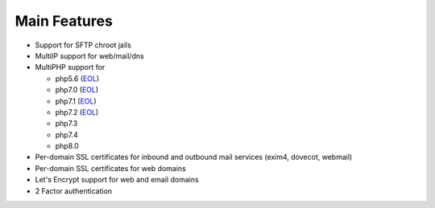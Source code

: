 **********************
Main Features
**********************

- Support for SFTP chroot jails
- MultiIP support for web/mail/dns
- MultiPHP support for

  - php5.6 (`EOL <https://www.php.net/supported-versions.php>`__)
  - php7.0 (`EOL <https://www.php.net/supported-versions.php>`__)
  - php7.1 (`EOL <https://www.php.net/supported-versions.php>`__)
  - php7.2 (`EOL <https://www.php.net/supported-versions.php>`__)
  - php7.3
  - php7.4
  - php8.0

- Per-domain SSL certificates for inbound and outbound mail services
  (exim4, dovecot, webmail)
- Per-domain SSL certificates for web domains
- Let's Encrypt support for web and email domains
- 2 Factor authentication
